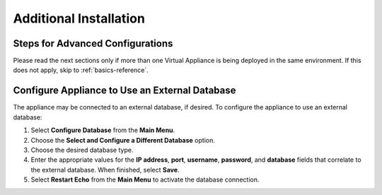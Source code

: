 Additional Installation
-----------------------

Steps for Advanced Configurations
~~~~~~~~~~~~~~~~~~~~~~~~~~~~~~~~~
Please read the next sections only if more than one Virtual
Appliance is being deployed in the same environment. If this does not
apply, skip to :ref:`basics-reference`.

Configure Appliance to Use an External Database
~~~~~~~~~~~~~~~~~~~~~~~~~~~~~~~~~~~~~~~~~~~~~~~

The appliance may be connected to an external database, if desired. To
configure the appliance to use an external database:

#. Select **Configure Database** from the **Main Menu**.
#. Choose the **Select and Configure a Different Database** option.
#. Choose the desired database type.
#. Enter the appropriate values for the **IP address**, **port**,
   **username**, **password**, and **database** fields that correlate to
   the external database. When finished, select **Save**.
#. Select **Restart Echo** from the **Main Menu** to activate the
   database connection.
